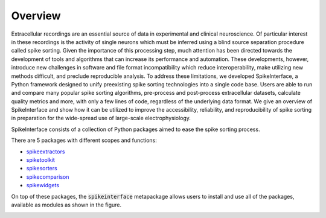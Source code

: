 Overview
========

Extracellular recordings are an essential source of data in experimental and clinical neuroscience.
Of particular interest in these recordings is the activity of single neurons which must be inferred using a blind source separation procedure called spike sorting.
Given the importance of this processing step, much attention has been directed towards the development of tools and algorithms that can increase its performance and automation.
These developments, however, introduce new challenges in software and file format incompatibility which reduce interoperability,
make utilizing new methods difficult, and preclude reproducible analysis.
To address these limitations, we developed SpikeInterface, a Python framework designed to unify preexisting spike sorting
technologies into a single code base. Users are able to run and compare many popular spike sorting algorithms,
pre-process and post-process extracellular datasets, calculate quality metrics and more, with only a few lines of code,
regardless of the underlying data format. We give an overview of SpikeInterface and show how it can be utilized to improve
the accessibility, reliability, and reproducibility of spike sorting in preparation for the wide-spread use of large-scale
electrophysiology.

SpikeInterface consists of a collection of Python packages aimed to ease the spike sorting process.

There are 5 packages with different scopes and functions:

- `spikeextractors <https://github.com/SpikeInterface/spikeextractors/>`_
- `spiketoolkit <https://github.com/SpikeInterface/spiketoolkit/>`_
- `spikesorters <https://github.com/SpikeInterface/spikesorters/>`_
- `spikecomparison <https://github.com/SpikeInterface/spikecomparison/>`_
- `spikewidgets <https://github.com/SpikeInterface/spikewidgets/>`_

On top of these packages, the :code:`spikeinterface` metapackage allows users to install and use all of the packages,
available as modules as shown in the figure.

.. image:: images/overview.png

